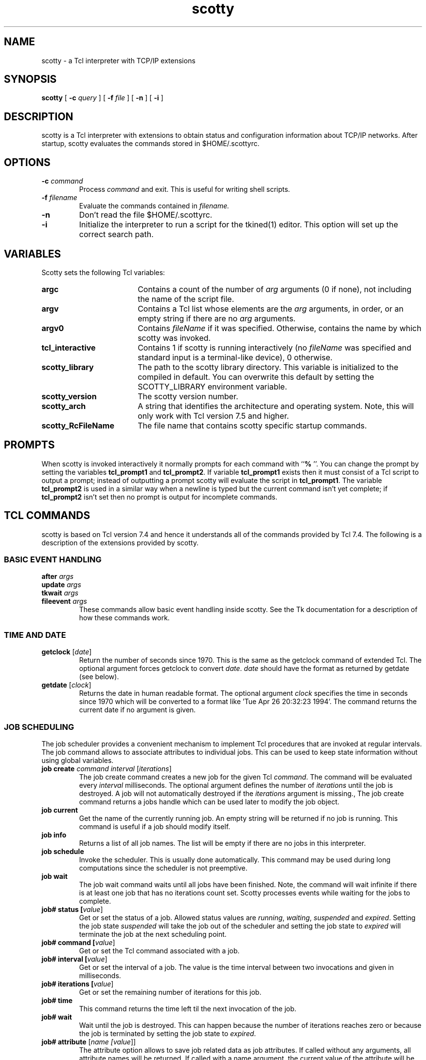 .TH scotty 1 "12 June 1995" "Tkined" "Tkined Reference Manual"

.SH NAME
scotty \- a Tcl interpreter with TCP/IP extensions

.SH SYNOPSIS
.B scotty
[
.B -c
.I query
]
[
.B -f
.I file
]
[
.B -n
]
[
.B -i
]

.SH DESCRIPTION

scotty is a Tcl interpreter with extensions to obtain status and
configuration information about TCP/IP networks.  After startup,
scotty evaluates the commands stored in $HOME/.scottyrc.

.SH OPTIONS

.TP
.BI "-c " command
Process 
.I command
and exit. This is useful for writing shell scripts.

.TP
.BI "-f " filename
Evaluate the commands contained in 
.I filename. 

.TP
.B -n
Don't read the file $HOME/.scottyrc.

.TP
.B -i
Initialize the interpreter to run a script for the tkined(1) editor.
This option will set up the correct search path. 

.SH VARIABLES
Scotty sets the following Tcl variables:
.TP 18
\fBargc\fR
Contains a count of the number of \fIarg\fR arguments (0 if none),
not including the name of the script file.
.TP 18
\fBargv\fR
Contains a Tcl list whose elements are the \fIarg\fR arguments,
in order, or an empty string if there are no \fIarg\fR arguments.
.TP 18
\fBargv0\fR
Contains \fIfileName\fR if it was specified.
Otherwise, contains the name by which scotty was invoked.
.TP 18
\fBtcl_interactive\fR
Contains 1 if scotty is running interactively (no
\fIfileName\fR was specified and standard input is a terminal-like
device), 0 otherwise.
.TP 18
\fBscotty_library\fR
The path to the scotty library directory. This variable is
initialized to the compiled in default. You can overwrite this
default by setting the SCOTTY_LIBRARY environment variable.
.TP 18
\fBscotty_version\fR
The scotty version number.
.TP 18
\fBscotty_arch\fR
A string that identifies the architecture and operating system.
Note, this will only work with Tcl version 7.5 and higher.
.TP 18
\fBscotty_RcFileName\fR
The file name that contains scotty specific startup commands.


.SH PROMPTS
When scotty is invoked interactively it normally prompts for each
command with ``\fB% \fR''.  You can change the prompt by setting the
variables \fBtcl_prompt1\fR and \fBtcl_prompt2\fR.  If variable
\fBtcl_prompt1\fR exists then it must consist of a Tcl script
to output a prompt;  instead of outputting a prompt scotty
will evaluate the script in \fBtcl_prompt1\fR.
The variable \fBtcl_prompt2\fR is used in a similar way when
a newline is typed but the current command isn't yet complete;
if \fBtcl_prompt2\fR isn't set then no prompt is output for
incomplete commands.

.SH TCL COMMANDS
scotty is based on Tcl version 7.4 and hence it understands all of the
commands provided by Tcl 7.4. The following is a description of the 
extensions provided by scotty.

.SS BASIC EVENT HANDLING
.TP
.B after \fIargs\fR
.ns
.TP
.B update \fIargs\fR
.ns
.TP
.B tkwait \fIargs\fR
.ns
.TP
.B fileevent \fIargs\fR
These commands allow basic event handling inside scotty. See the Tk
documentation for a description of how these commands work.

.SS TIME AND DATE
.TP
.B getclock \fR[\fIdate\fR]
Return the number of seconds since 1970. This is the same as the
getclock command of extended Tcl. The optional argument forces
getclock to convert \fIdate\fR. \fIdate\fR should have the format
as returned by getdate (see below).

.TP
.B getdate \fR[\fIclock\fR]
Returns the date in human readable format. The optional argument
\fIclock\fR specifies the time in seconds since 1970 which will be
converted to a format like 'Tue Apr 26 20:32:23 1994'. The command
returns the current date if no argument is given.

.SS JOB SCHEDULING
The job scheduler provides a convenient mechanism to implement Tcl
procedures that are invoked at regular intervals. The job command
allows to associate attributes to individual jobs. This can be used
to keep state information without using global variables.

.TP
.B job create \fIcommand\fR \fIinterval\fR [\fIiterations\fR]
The job create command creates a new job for the given Tcl
\fIcommand\fR. The command will be evaluated every \fIinterval\fR
milliseconds. The optional argument defines the number of
\fIiterations\fR until the job is destroyed. A job will not
automatically destroyed if the \fIiterations\fR argument is missing.,
The job create command returns a jobs handle which can be used later
to modify the job object.
.TP
.B job current
Get the name of the currently running job. An empty string will 
be returned if no job is running. This command is useful if a job 
should modify itself.
.TP
.B job info
Returns a list of all job names. The list will be empty if there are
no jobs in this interpreter.
.TP
.B job schedule
Invoke the scheduler. This is usually done automatically. This command
may be used during long computations since the scheduler is not
preemptive.
.TP
.B job wait
The job wait command waits until all jobs have been finished. Note,
the command will wait infinite if there is at least one job that has
no iterations count set. Scotty processes events while waiting for
the jobs to complete.

.TP
.B job# status [\fIvalue\fR]
 Get or set the status of a job. Allowed status values are
\fIrunning\fR, \fIwaiting\fR, \fIsuspended\fR and
\fIexpired\fR. Setting the job state \fIsuspended\fR will take the job out
of the scheduler and setting the job state to \fIexpired\fR will
terminate the job at the next scheduling point.
.TP
.B job# command [\fIvalue\fR]
Get or set the Tcl command associated with a job.
.TP
.B job# interval [\fIvalue\fR]
Get or set the interval of a job. The value is the time interval between
two invocations and given in milliseconds.
.TP
.B job# iterations [\fIvalue\fR]
Get or set the remaining number of iterations for this job.
.TP
.B job# time
This command returns the time left til the next invocation of the job.
.TP
.B job# wait
Wait until the job is destroyed. This can happen because the number of
iterations reaches zero or because the job is terminated by setting the
job state to \fIexpired\fR.

.TP
.B job# attribute \fR[\fIname [\fIvalue\fR]\fR]
The attribute option allows to save job related data as job attributes.
If called without any arguments, all attribute names will be returned.
If called with a name argument, the current value of the attribute
will be returned. Note, non existing attributes do not produce an
error. Instead, an empty string is returned. Calling the option with
a name and a value causes value to be saved in the named attribute.

.SS EVENT LOGGING
.TP
.BI syslog " level message"
Write \fImessage\fR to the system log using priority \fIlevel\fR. You
can use the following levels:
.RS
.TP 14
.SB emergency
A panic condition.  This is normally broadcast to all users.
.TP
.SB alert
A condition that should be corrected immediately,
such as a corrupted system database.
.TP
.SB critical
Critical conditions, such as hard device errors.
.TP
.SB error
Errors.
.TP
.SB warning
Warning messages.
.TP
.SB notice
Conditions that are not error conditions,
but that may require special handling.
.TP
.SB info
Informational messages.
.TP
.SB debug
Messages that contain information
normally of use only when debugging a program.
.RE

.SS NETWORK DATABASES
The netdb command provides access to network information that is
either stored in configuration files (usually in /etc), the Network
Information Service (NIS) or in the domain name system (DNS). The
result of these commands usually reflects local configuration. If
you want to make sure to use the DNS, please use the dns command
described below.

.TP 
\fBnetdb hosts\fR
.ns
.TP 
\fBnetdb hosts name \fIaddress\fR
.ns
.TP
\fBnetdb hosts address \fIname\fR
The first command returns a list of known hosts. Each element contains
a host name and its IP address. The result is an empty list on many
systems that are configured to use the DNS to lookup hostnames.  The
second command converts an IP \fIaddress\fR into a host name and the
third command takes a host \fIname\fR and returns the corresponding IP
address.

.TP 
\fBnetdb networks\fR
.ns
.TP 
\fBnetdb networks name \fIaddress\fR
.ns
.TP
\fBnetdb networks address \fIname\fR
The first command returns a list of known networks. Each element contains
the network name and its IP network address. The seconds command returns
the name that belongs to \fIaddress\fR and the third command returns
the network address that belongs to a given \fIname\fR.

.TP 
\fBnetdb protocols\fR
.ns
.TP 
\fBnetdb protocols name \fInumber\fR
.ns
.TP
\fBnetdb protocols number \fIname\fR
The first command returns a list of known Internet protocols. Each element
contains the protocol name and its protocol number. The second command
returns the protocol name that belongs to \fInumber\fR and the third command
returns the protocol number that belongs to \fIname\fR.

.TP 
\fBnetdb services\fR
.ns
.TP 
\fBnetdb services name \fInumber\fR
.ns
.TP
\fBnetdb services number \fIname\fR
The first command returns the list of known services. The list contains
elements where each element contains the service name, the service
number and the transport protocol. The second command returns the
service name for the service given by \fInumber\fR, which must be a
list containing the service number and the transport protocol.  For
example, netdb services name "21 tcp" will return ftp.  The third
command accepts a list containing a service name and its transport
protocol and returns the protocol number. To follow the example, 
netdb services number "ftp tcp" will return 21.

.TP 
\fBnetdb sunrpcs\fR
.ns
.TP 
\fBnetdb sunrpcs name \fInumber\fR
.ns
.TP
\fBnetdb sunrpcs number \fIname\fR
The first command lists all known Sun RPCs. For each RPC, a list
containing the RPC name and its registration number is returned. The
second command returns the RPC name that belongs to \fInumber\fR and
the third command returns the RPC number that belongs to the given
\fIname\fR.

.SS INTERNET CONTROL MESSAGES (ICMP)
You need the ntping(1) program to use the icmp command since sending 
icmp packets requires root permissions.  ntping must be installed set
uid root.

.TP
\fBicmp\fR [\fIoptions\fR] \fBecho\fR \fIhosts\fR
This icmp command can be used to test the reachability of IP devices
by sending an ICMP echo request to the hosts given in \fIhosts\fR.
The command returns a list of host / round trip time pairs.

.TP
\fBicmp\fR [\fIoptions\fR] \fBmask\fR \fIhosts\fR
This icmp query returns a list of host / netmask pairs. It can
be used to locate subnetworks. The mask will be set to 0.0.0.0
if the host does not respond to mask requests.

.TP
\fBicmp\fR [\fIoptions\fR] \fBtimestamp\fR \fIhosts\fR
Ask hosts for their timestamps. This command returns an estimate of the
time difference between local time and the time on the hosts given in
\fIhosts\fR. The command returns a list of host / time pairs.

.TP
\fBicmp\fR [\fIoptions\fR] \fBttl\fR \fInum\fR \fIhosts\fR
The ttl option, which may not be supported on every unix system, 
causes scotty to send an udp packet to an unused port number with
the time to live set to \fInum\fR. The result is a list of host / 
round trip time pairs, where the host is the IP device being 
\fInum\fR hops away.

.TP
\fBicmp\fR [\fIoptions\fR] \fBtrace\fR \fInum\fR \fIhosts\fR
The trace option works similar to the ttl option but it always
returns the destination address even when the responding 
host chooses another interface with a different ip address to send 
the reply. This can be used to trace a route to a host since
the command returns the host that discards the packet if it does 
not reach the recipient.

.RS 5
The available \fIoptions\fR are:
.RE

.RS
.TP 20
.BI "-timeout " time
The timeout \fItime\fR is given in seconds with a default of 5 seconds. 
.TP
.BI "-retries " number
Unanswered icmp echo request will be resent \fInumber\fR times with a 
default of 2. 
.TP
.BI "-delay " time
Icmp packets will be send with a minimum delay between successive
packets. The default delay is 0 milliseconds. You can change
this delay using this option to \fItime\fR milliseconds. Delays are
useful to reduce load on intermediate hosts like gateways or bridges.
.TP
.BI "-size " number
Set the size of outgoing icmp packets to \fInumber\fR bytes. The default
packet size is 64 bytes. Sizes smaller than 64 bytes are silently rounded 
to 64 bytes.
.RE

.SS DOMAIN NAME SYSTEM (DNS)
.TP
\fBdns\fR [\fIoptions\fR] \fBaddress\fR \fIhost\fR
The dns command sends a query to the domain name system (DNS) resolver 
for the specified \fIhost\fR. The first form of this command asks for
the ip address contained in the A record. If \fIhost\fR is something 
like ra.ibr.cs.tu-bs.de, you will get the result 134.169.34.12 
134.169.246.34.

.TP 
\fBdns\fR [\fIoptions\fR] \fBptr\fR \fIname\fR
Send a query for the domain name pointer. Pointer records are used
to map an ip address into a fully qualified host name. If \fIname\fR
is something like 134.169.34.12, then the result schould be RA.IBR.CS.TU-BS.DE.

.TP
\fBdns\fR [\fIoptions\fR] \fBhinfo\fR \fIname\fR
Retrieve the host information record. If \fIname\fR is something like 
ra.ibr.cs.tu-bs.de, you will get the result SUN-4/75 SunOS.

.TP
\fBdns\fR [\fIoptions\fR] \fBmx\fR \fIname\fR
Send a query for a mail exchanger record (MX). If \fIname\fR is a
domain name for which an MX record exists, you will get a list of mail
exchanger host. Each element contains a hostname and its priority. For
example, when called with the domain name ibr.cs.tu-bs.de, you will
get {ra.ibr.cs.tu-bs.de 0} {jupiter.ibr.cs.tu-bs.de 10}.

.TP
\fBdns\fR [\fIoptions\fR] \fBsoa\fR \fIname\fR
Ask the DNS for the start of authority (SOA). If \fIname\fR
is something like cs.tu-bs.de, you will get the answer 
infbssys.ips.cs.tu-bs.de.

.RS 5
The available \fIoptions\fR are:
.RE

.RS 
.TP 20
.BI "-server " server
Send the query to the specified \fIserver\fR
instead to the default server(s) of the system.
.TP
.BI "-timeout " time
Set the timeout to \fItime\fR seconds. 
The default timeout is 2 seconds.
.TP
.BI "-retries " number
Set the number of retries to \fInumber\fR. The default number of 
retries is 2. Please note, that the resolver doubles the last timeout 
after every retry.
.RE

.SS NETWORK TIME PROTOCOL (NTP)
.TP
\fBntp\fR [\fIoptions\fR] \fBhost\fR \fIarrayName\fR
This command sends an ntp version 3 mode 6 request to \fIhost\fR and
writes status information into \fIarrayName\fR. The array will contain 
the elements peer.delay, peer.dispersion, peer.offset, peer.precision,
peer.reach, peer.srcadr, peer.stratum, peer.valid, sys.peer,
sys.precision, sys.refid, sys.rootdelay, sys.rootdispersion,
sys.stratum and sys.system.  See RFC 1305 for the meaning of these
variables.

.RS 5
The available \fIoptions\fR are:
.RE

.RS 
.TP 20
.BI "-timeout " time
Set the timeout to \fItime\fR seconds. 
The default timeout is 2 seconds.
.TP
.BI "-retries " number
Set the number of retries to \fInumber\fR. The default number of 
retries is 2.
.RE

.SS USER DATAGRAM PROTOCOL (UDP)
.TP
.B udp open \fR[\fIport\fR]
The udp commands described below provide access to the udp protocol. 
The first one creates a udp datagram socket and associates it with a 
Tcl file handle which will be returned on command completion. The 
optional argument defines the port number to use. The command 
will search for an unused port if no port is given.

.TP
.B udp connect \fIhost\fR \fIport\fR
Open a datagram file handle that is connected to \fIhost\fR
and \fIport\fR. This makes frequent message exchanges faster since 
there is no need to give the host and port arguments to the send 
command once the udp file handle is connected to a target.

.TP
.B udp send \fIfile\fR [\fIhost port\fR] \fImessage\fR
Send a datagram containing \fImessage\fR. The \fIhost\fR and \fIport\fR 
arguments may not be used if the udp file handle is already connected to
a remote host. If the udp file handle is not connected, you must use
these optional arguments to identify the destination of the datagram.

.TP
.B udp receive \fIfile\fR
Receive a datagram from the udp file handle \fIfile\fR. This command 
blocks until a message is received. In most cases, it might be a good
idea to check for pending datagrams using the fileevent command.

.TP
.B udp close \fIfile\fR
Close the udp file handle \fIfile\fR.

.TP
.B udp info \fR[\fIfile\fR]
Calling udp info without any arguments returns a list of all Tcl file
handles that have been created using the udp create command. Info about
the current connection of a udp file handle \fIfile\fR is returned
by using the optional argument. The result is a list containing the 
source ip address, source port, destination ip address and destination 
port.

.SS TRANSMISSION CONTROL PROTOCOL (TCP)
.TP
.B tcp connect \fIhost\fR \fIport\fR
The tcp commands below are used to manage tcp connections. The tcp 
connect command creates a connection to a remote tcp server. The
returned identifier may be used in commands like read, write, gets, 
puts and close. \fIhost\fR gives the name of the host to connect
to. \fIport\fR gives the desired port.

Even if every socket is opened for both reading and writing, seek must
not be invoked between a read and a write. As Tcl file I/O is
implemented on top of the stdio library, communication over a TCP file
handle may require a call to flush whenever you change the direction
(e.g. after a puts and before a gets on the TCP handle). Note,
although many systems can handle this situation automatically, it is
still a nice idea to call flush for those machines who need it.

.TP
.B tcp listen \fR[\fIport\fR]
A listening tcp socket is set up. If \fIport\fR is empty or 0, then
the system will select a port number for you. The returned identifier 
may be used in commands like accept, shutdown and close. 

.TP
.B tcp accept \fIfile\fR
Accepts a connection on an existing server \fIfile\fR (created with the
tcp listen command) and returns an identifier which may be used in 
commands like read, write, gets, puts and close.

.TP
.B tcp shutdown \fIfile\fR \fIhow\fR
Shutdown a connection for reading, writing or both. If \fIhow\fR
is "0", "read" or "receives", then further receives on \fIfile\fR
will be disabled. If \fIhow\fR is "1", "write" or "sends", then 
further sends on \fIfile\fR will be disabled and eof will be send 
on the socket. If \fIhow\fR is "2", "all" or "both", then further 
sends and receives on \fIfile\fR will be disabled.

.TP
.B tcp close \fIfile\fR
Close the tcp file handle \fIfile\fR.

.TP
.B tcp info \fR[\fIfile\fR]
Calling tcp info without any arguments returns a list of all Tcl file
handles that have been created using the tcp listen and tcp connect
command. Info about the current connection of a tcp file handle 
\fIfile\fR is returned by using the optional argument. The result is a
list containing the source ip address, source port, destination ip
address and destination port.

.SS HYPERTEXT TRANSFER PROTOCOL (HTTP)
Scotty provides some basic access to HTTP server. This allows
applications to retrieve documents with a http uniform ressource
locator (URL) (see RFC 1738 for details about URLs). You can get access 
to documents with non http URLs by using a proxy http server. 
.TP
.B http head \fIurl\fR
This command retrieves the header information of the document with the
given URL \fIurl\fR. The header is returned as a list of key-value pairs.

.TP
.B http get \fIurl\fR \fIfileName\fR
Retrieve the document with the URL \fIurl\fR. The body of the document
is written to the file \fIfileName\fR. The command returns the header
as described by the http head command above.

.TP
.B http post \fIurl\fR \fIdocFileName\fR \fIfileName\fR
Post the document given by \fIdocFileName\fR to the URL \fIurl\fR. The
body of the document is written to the file \fIfileName\fR. The
command returns the header as described by the http head command
above.

.TP
.B http put \fIurl\fR \fIfileName\fR
Put the document under the URL \fIurl\fR. The body of the document is
read from the file \fIfileName\fR. The command returns the header as
described by the http head command above.

.TP
.B http delete \fIurl\fR
Delete the document with the URL \fIurl\fR. The command returns status
information.

.TP
.B http proxy \fR[\fIurl\fR]
All subsequent http requests are send to the proxy server given by
\fIurl\fR. Without the \fIurl\fR argument, the currently used proxy
server is returned. Setting the proxy server to an empty string turns
the proxy feature off.

.TP
.B http server \fR[\fIport\fR]
Turn scotty into a simple http server listening on port \fIport\fR.
If called without a \fIport\fR argument, the currently used port number
or an empty string is returned.

.TP
.B http mime \fItype\fR \fIextension\fR
This option can be used to add mime type definitions to the internal
table that maps file name extension to mime types. If called without
an argument, the list of all mime type mappings is returned. A new
mapping is created by supplying a mime \fItype\fR and the file name
\fIextension\fR.

.TP
.B http bind \fIpattern\fR \fImethod\fR \fR[\fIscript\fR]
This option binds a Tcl script to a http request indicated by
\fImethod\fR where the URL matches \fIpattern\fR. Whenever a HTTP
request is received that matches the pattern, \fIscript\fR is evaluated 
and the returned values is send back to the client. Errors during the
evaluation of \fIscript\fR will result in an error response.

Some % sequences will be substituted before the command is evaluated:

.RS
.TP 6
.B %A
the network address of the client
.TP
.B %P
the URL path requested by the client
.TP
.B %S
the search path contained in the URL path
.RE

.SS SUN REMOTE PROCEDURE CALL (SUNRPC)
.TP
.B sunrpc info \fIhost\fR
Return a list of all registered Sun RPC services on
.I host.
The list elements are strings each containing the program number, program
version, protocol name, port number and the name of one RPC service.
The command fails, if 
.I host
is an incorrect name or if the portmapper is not available.

.TP
.B sunrcp probe \fIhost\fR \fIprogram\fR \fIversion\fR \fIprotocol\fR
You can test a Sun RPC service using the sunrpc probe command. This calls
procedure 0 that simply returns. Additional arguments to sunrpc probe
will be ignored allowing one to write simple loops to test all
registered RPC services of a host.

.TP
.B sunrpc stat \fIhost\fR
Make a rstat RPC call to \fIhost\fR and return a list of name type
value triples describing the status of the machine. This command fails
if \fIhost\fR is not reachable or does not support the rstat service.

.TP
.B sunrpc mount \fIhost\fR
Get a list of all NFS file systems mounted from \fIhost\fR.

.TP
.B sunrpc exports \fIhost\fR
Get a list of all NFS file systems exported by \fIhost\fR.

.TP
.B sunrpc ether \fIhost\fR \fBopen
.ns
.TP
.B sunrpc ether \fIhost\fR
.ns
.TP
.B sunrpc ether \fIhost\fR \fBclose
Query the etherd daemon. First you have to set up a connection to
the etherd on \fIhost\fR using sunrpc ether \fIhost\fR open.
Afterwards you can query the etherd which will return a list of name
type value triples describing the packets counted since the last
query. You should close the connection using sunrpc ether \fIhost\fR 
close.

.SS SIMPLE NETWORK MANAGEMENT PROTOCOL (SNMP)
Access to the Simple Network Management Protocol (SNMP) version 1 and
version 2 is provided by two new Tcl commands. The first command
handles queries to the MIB definitions and the second is used to
create SNMP sessions. All interactions with SNMP agents are done using
SNMP session handles. The differences between version 1 and version 2
are mostly hidden by this SNMP implementation (e.g. getbulk requests
are mapped to getnext requests and version 1 traps are signalled as
version 2 traps) once you have configured a valid session handle.

SNMP data types are mapped to a Tcl string representation
automatically. Below is a short description how the basic SNMP
types are mapped to Tcl:

.TP 20
OCTET STRING
A primitive OCTET STRING is represended as a number of hexadecimal
octets separated by colons, e.g. 6e:61:73:65.
.TP
OBJECT IDENTIFIER
An OBJECT IDENTIFIER is represented in the dotted notation. Each 
subidentifier is converted to an unsigned integer. The integer 
subidentifier are separated by dots, e.g. 1.3.6.1.2.1.1. It is
also allowed to have hexadicimal octets as subidentifiers if they
are preceeded by a colon instead of a dot, e.g. 1.3.6.1:02:01:01.
.TP
IpAddress
An IpAddress is converted to the usual dotted notation, e.g. 134.169.34.15.
.TP
TimeTicks
A TimeTicks value is converted to a string of the form nd hh:mm:ss:cc
where n is the number of days, hh is the number hours, mm is the
number of minutes, ss is the number of seconds and cc is the number of
hundreds of a seconds, e.g. 7d 2:04:37.84.
.TP
INTEGER, Integer32
.ns
.TP
Counter, Counter32
.ns
.TP
Gauge, Gauge32
All these numeric values are converted into an integer number. Note,
the label of an enumeration will be returned instead of a number if
there is an enumeration defined for the value of an object.
.TP
Counter64
A Counter64 value is mapped to an integer value on 64 Bit machines
and to a floating point value on 32 Bit machines. 
.PP

Display hints and enumerations defined in textual conventions are also
applied automatically. This allows to use the application specific
representation or the label of an enumeration in your Tcl code.
Explicit conversions are possible using the mib format and mib scan
commands described below.

.TP
.B mib load \fIfile\fR
This command loads the MIB definitions contained in \fIfile\fR. The
file should contain a valid ASN.1 MIB definition. The builtin parser
reads the file and writes a condensed format which will be used
by future load commands. Parsing errors are written to stderr. If
a file is not found in the current directory, it will be searched
automatically in $scotty_library/site and $scotty_library/mibs in 
this order.

.TP
.B mib name \fR[\fI-exact\fR] \fIname\fR
The mib name command returns the shortname of a MIB object. The
argument \fIname\fR may be either a name like sysUpTime or an object
identifier like 1.3.6.1.2.1.1.3. The -exact switch forces strict
lookups where it is not allowed that \fIname\fR contains an instance
identifier. For example, mib name 1.3.6.1.2.1.1.3.0 will return
sysUpTime.0 while mib -exact name 1.3.6.1.2.1.1.3.0 will fail. It is
also legal to have hexadecimal components in an object identifier.  A
colon instead of a dot is used to identify a hexadecimal
subidentifier. For example, mib name 1.3.6.1.2.1.4.21.1.7:86:A9:22:01
will return ipRouteNextHop.134.169.34.1. Note, that the shortname
returned is not unique in all cases.

.TP
.B mib oid \fR[\fI-exact\fR] \fIname\fR
The mib oid command is the counterpart to mib name and converts a name
to the associated object identifier. For example, mib oid sysUpTime.0
will return 1.3.6.1.2.1.1.3.0. If a name is not unique within the
loaded MIB definitions, the object identifier of the first matching
name will be returned. It is possible to make names unique by
prepending portions of the MIB path like mib-2.system.sysUpTime. The
-exact option has the same meaning as described for the mib name
command.

.TP
.B mib syntax \fR[\fI-exact\fR] \fIname\fR
The syntax of a mib object is retrieved using the mib syntax command.
\fIname\fR is allowed to be either an object name or an object
identifier. The syntax returned is the syntax name as defined in the
MIB definition. Hence, you will get the syntax DisplayString for
sysDescr although it is only a textual convention which is encoded as
an octet string. The -exact option has the same meaning
as described for the mib name command.

.TP
.B mib description \fR[\fI-exact\fR] \fIname\fR
The mib description command retrieves the textual description of a MIB
object. \fIname\fR is allowed to be either an object name or an object
identifier. The -exact option has the same meaning as described for
the mib name command.

.TP
.B mib successor \fR[\fI-exact\fR] \fIname\fR 
The mib successor command returns a list of all known successors of
the MIB node given by \fIname\fR. \fIname\fR is allowed to be
either an object name or an object identifier. The format of the
result depends on the format of \fIname\fR: If \fIname\fR is an object
identifier, then the result will also be a list of object identifier.
A list of names is returned if \fIname\fR is a mib name. For example,
mib successor system will return the Tcl list "sysDescr sysObjectID
sysUpTime sysContact sysName sysLocation sysServices". The -exact
option has the same meaning as described for the mib name command.

.TP
.B mib access \fR[\fI-exact\fR] \fIname\fR
The max-access definition of a mib object given by \fIname\fR can be
retrieved using the mib access command. The returned access mode will
be one of not-accessible, read-only, read-create, read-write,
write-only.  The -exact option has the same meaning as described for
the mib name command.

.TP
.B mib index \fR[\fI-exact\fR] \fIname\fR
This command returns the list of names of index variables that are
used as keys in a conceptual table. The command returns an empty
result if the given \fIname\fR does not have an associated index.

.TP
.B mib format \fIname\fR \fIvalue\fR
The mib format command can be used to apply textual conventions that
are defined for \fIname\fR to \fIvalue\fR. This is used internally
to return readable values from a SNMP request but may be helpful in
situations where it is appropriate to format values by hand. The
format command can also be used to render integer values into time 
tick format.

.TP
.B mib scan \fIname\fR \fIvalue\fR
The mib scan command implements the inverse operations to mib format
and converts a readable value into the underlying format. This may be
useful in situations where you are interested to get the primitive
value rather than the readable representation. The scan command
returns the \fIvalue\fR unaltered if no textual convention or
enumeration applies to \fIname\fR. The scan command can also be used
to convert the time tick format into the corresponding integer format.

.TP
.B mib tc \fR[\fI-exact\fR] \fIname\fR
The mib tc command returns a list which describes the textual
convention defined for \fIname\fR. The first element is the name of
the textual convention and the second is the name of the underlying
base type. The third element is the format string and the fourth a
list of name value pairs for integer enumeration. An empty string is
returned if there is no textual convention defined for \fIname\fR.

.TP
.B mib file \fR[\fI-exact\fR] \fIname\fR
The mib file command returns the file name that contains the definition
of the mib tree node given by \fIname\fR.

.TP
.B mib \fR[\fI-exact\fR] walk \fIvarname name body\fR
The mib walk command evaluates the Tcl script \fIbody\fR for each 
known MIB node below the node given by \fIname\fR. Leaf nodes are
assigned to \fIvarname\fR before the \fIbody\fR is evaluated.

.TP
\fBsnmp session\fR [\fIoptions\fR]
The snmp session command creates session handles. All snmp
communication is done using session handles. If called without
any options, a version 1 session handle to localhost is created.
The format of the options is explained in the description of the
configure command (see below).

.TP
\fBsnmp alias\fR [\fIname\fR [\fIoptions\fR]]
The snmp alias command allows to define aliases for configuration
options. This can be used to define short names for complex session
configurations needed for SNMPv2 session. There is an alias configure 
option that accepts a previously defined alias.

Below is an examples that creates an SNMPv1 alias private which
defines the SNMPv1 community string in use. The alias sulu creates a
SNMPv1 session to address 1.2.3.4 using the parameters defined in the
alias private and the alias sulu/1701 extends the checkov alias with a
non standard port number.

snmp alias private "-community ncc1701"
.br
snmp alias sulu "-address 1.2.3.4 -alias private"
.br
snmp alias sulu/1701 "-alias sulu -port 1701"

More complex aliases can be used to define SNMPv2 party/party/context
sessions. Here is an example: The definition of alias sulu/c1
determines a context to be used on the agent on host 1.2.3.4. The
second alias sulu/a1 defines a noAuth/noPriv agent party for the host
with address 1.2.3.4 and the third alias sulu/m1 defines a manager
party to talk to host 1.2.3.4. The final alias sulu/v2 combines both
parties and the context definitions to setup a noAuth/ noPriv snmp 
session to host 1.2.3.4.

set ip 1.2.3.4
.br
set iPId [mib oid initialPartyId]
.br
set iCId [mib oid initialContextId]

snmp alias sulu/c1 "-context $iCId.$ip.1"

snmp alias sulu/a1 [list -dstparty \\
.br
    [list $iPId.$ip.1 UDP $ip 161 484]]

snmp alias sulu/m1 [list -srcparty \\
.br
    [list $iPId.$ip.2 UDP 0.0.0.0 161 484]]

snmp alias sulu/v2 \\
.br
    "-alias sulu/a1 -alias sulu/m1 -alias sulu/c1"

.TP
.B snmp info
snmp info returns a list of all active sessions. 

.TP
.B snmp watch \fItoggle\fR
The snmp watch command turns hex printing of SNMP packets on or off.
This is mostly a debugging aid.

.TP
.B snmp wait
Wait until all asynchronous requests have been processed.  All events
are processed in the normal fashion while waiting for outstanding
responses.

.RE
SNMP varbind lists are represented as Tcl lists where each list
element itself is a list describing one varbind element. A varbind
element is usually a triple of the object identifier, the associated
type and a value. An example might be {1.3.6.1.2.1.1.5.0 {OCTET
STRING} ciscobs.rz.tu-bs.de} {1.3.6.1.2.1.1.7.0 INTEGER 6}. Type
conversion is done using very simple rules: All numeric values are
converted into numerical Tcl values. Octet strings are represented as
ASCII hex string where each hex value is separated by a colon,
e.g. 6e:61:73:65. Textual conventions containing display hints or
enumerations will be applied automatically. Therefore, a DisplayString
will be represented as ordinary ASCII text like "nase". A typical
example for an enumeration is {ifType.1 INTEGER ethernet-csmacd}.
TimeTicks are represented as "0d 7:06:47.82", that is the number of
days followed by the hours, minutes, seconds and deci-seconds.

Most SNMP commands described below allow asynchronous SNMP operations
by providing callbacks, which is nothing more than a Tcl command to
execute when the answer or and error is received. Some special format
characters can be used to access the varbind or other information from
the SNMP message. The format escapes are:

.TP 6
.B %V 
the varbind list (containing name, syntax and value for each varbind)
.TP
.B %R 
the request id
.TP
.B %S
the session id
.TP
.B %E
the error status
.TP
.B %I
the error index
.TP
.B %A
the network address of the peer sending the packet
.TP
.B %P
the port number of the peer sending the packet
.TP
.B %T
the SNMP packet type
.PP

.TP
.B snmp# configure \fR[\fIoptions\fR]
The configure session command can be used to query the current
configuration or to change configuration options. The options
determine if the session uses SNMP version 1 messages or version 2
messages with or without authentication. 

The options specific to SNMP version 1 session are:

.BI -address " address"
.br
.BI -port " port"
.br
.BI -community " string"

The \fIaddress\fR may be an IP address in dot notation like
134.169.34.1 or a hostname that can be resolved to an IP address.  The
\fIport\fR argument defines the port on which the agent listens for
SNMP messages. The \fIstring\fR is the community used to identify the
communication peers. The default setup when a new session handle is
created is \fIaddress\fR = localhost, \fIport\fR = 161 and
\fIcommunity\fR = public.

Options to configure SNMP version 2 CLASSIC sessions are:

.BI -srcparty " {party-oid domain address port messagesize}"
.br
.BI -dstparty " {party-oid domain address port messagesize}"
.br
.BI -srcpartyauth " {clock lifetime key}"
.br
.BI -dstpartyauth " {clock lifetime key}"
.br
.BI -context " context-oid"
.br

Options to configure SNMP version 2 USEC session are:

.BI -address " address"
.br
.BI -port " port"
.br
.BI -user " username"
.br
.BI -context " context"
.br
.BI -auth " key"

The remaining options determine the retry and timeout settings and are
valid for SNMP version 1 and version 2 sessions:

.BI -retries " number"
.br
.BI -timeout " seconds"

A timeout of n \fIseconds\fR means that a SNMP request fails if no
answer is received during this time interval. A retry count
\fInumber\fR means that the message will be resent \fInumber\fR times
during the \fIseconds\fR timeout interval.

.BI -version " number"

The SNMP version can be set explicitely by using the -version option:
The currently supported version numbers are SNMPv1 (RFC 1157 style
SNMP), SNMPv2CLASSIC (RFC 1441 style SNMP), SNMPv2USEC (an
experimental draft version of the user based security model) and
SNMPv2C (community based SNMPv2).

.BI -alias " name"

This option substitues the configuration options associated with
\fIname\fR. You can define configuration option aliases with the snmp
alias command (see the alias command option above). It is possible to
alias options within alias options. However, you must take care to
avoid any loops within alias options. Assuming the aliases defined
above, you would be able to create a noAuth/noPriv SNMPv2 session
to host 1.2.3.4 using the command "snmp session -alias sulu/v2".

.BI -agent " interp"

This option turns the SNMP session into an SNMP agent. The \fIinterp\fR
argument defines the Tcl interpreter which will be used to evaluate
bindings associated with MIB nodes. You can use safe Tcl interpreter if
your Tcl configuration supports the safe Tcl extension. If you do not
want to use a safe Tcl interpreter, you should use an empty string.

.TP
.B snmp# cget \fIoption\fR
Returns the current value of the configuration option given by option.
Option may have any of the values accepted by the configure command.


.TP
.B snmp# get \fIvarlist\fR [\fIcallback\fR]
The get session command retrieves the list of instances given in
\fIvarlist\fR from the agent identified by the snmphandle. The
\fIvarlist\fR must contain the instance identifiers (either as object
identifier or as a name that can be resolved to an instance
identifier). The syntax and value fields are optional. The following
examples all retrieve the same instance:

$s get {{sysDescr.0 DisplayString ""}}
.br
$s get {{1.3.6.1.2.1.1.1.0 DisplayString}}
.br
$s get sysDescr.0

The first is a complete \fIvarlist\fR using a name, the second is a
shortened \fIvarlist\fR where the value is omitted and the third is a
degenerated \fIvarlist\fR which just contains an instance name. The
degenerated form is very handy and can also be used to retrieve
several variables in one request easily:

$s get "sysDescr.0 sysName.0 sysContact.0"

The get command will be done synchronously if the optional callback
argument is missing. In this case, the command returns the result as a
varbind list.

If the command contains a \fIcallback\fR argument, a request will be
send to the agent and the command returns immediately. The result of
the command is the request id for this request. The \fIcallback\fR
will be evaluated from the event loop when a response is received. All
format escapes (see above) will be expanded before \fIcallback\fR is
evaluated:

$s get sysDescr.0 {puts "%V"}

.TP
.B snmp# getnext \fIvarlist\fR [\fIcallback\fR]
The getnext session command retrieves the values of the
lexicographical successors to the named objects in \fIvarlist\fR.
To successively retrieve a subtree of the MIB tree, you can put
the result of one getnext request into the next getnext request:

set jtk [$s getnext system]; puts $jtk
.br
set jtk [$s getnext $jtk]; puts $jtk

Note, that the walk command described below provides a faster and even
simpler way to walk tables. The \fIcallback\fR argument is used for
asynchronous requests as described above.

.TP
.B snmp# getbulk \fInr\fR \fImr\fR \fIvarlist\fR [\fIcallback\fR]
The getbulk session command can be used to implement fast table
retrieval. The getbulk operation does a getnext on the first \fInr\fR
elements given in \fIvarlist\fR. For the remaining elements, the agent
is asked to repeat the getnext operation mostly \fImr\fR times. Note,
that SNMP version 1 sessions will map a getbulk to a getnext request.
An example of the getbulk request might be:

$s getbulk 1 2 "sysUpTime ifIndex ifDescr"

This will return sysUpTime.0 and the values for ifIndex.1, ifDescr.1,
ifIndex.2 and ifDescr.2 assuming the device has 2 interfaces and
implements snmp version 2. The \fIcallback\fR argument is used for
asynchronous requests as described above.

.TP
.B snmp# set \fIvarlist\fR [\fIcallback\fR]
The set session command can be used to set SNMP variables. The varbind
list should usually contain object identifier, syntax, value triples
as described above. Note that it is legal to omit the syntax
part if the syntax can be found in the MIB database. This allows
shorter argument lists. The following example is a valid set request
to set the sysContact to "Bert Nase":

$s set [list [list sysContact.0 "Bert Nase"] ]

The \fIcallback\fR argument is used for asynchronous requests as
described above.

.TP
.B snmp# walk \fIvarname\fR \fIvarlist\fR \fIbody\fR
The walk session command walks through a whole MIB tree. The command
repeats sending getbulk requests using \fIsnmphandle\fR until the
returned varbind list is not contained in the subtree given by
\fIvarlist\fR. Foreach valid varbind list, the \fIbody\fR is evaluated
after the variable given by \fIvarname\fR has been set to the actual
varbind list. A simple example to walk the interface table may look
like:

$s walk x "ifIndex ifDescr" { puts $x }

.TP
.B snmp# trap \fIsnmpTrapOid\fR \fIvarlist\fR
Send a trap to the destination given by \fIsnmphandle\fR. The trap
type is defined by the \fIsnmpTrapOid\fR which should be one of 
coldStart, warmStart, linkDown, linkUp, authenticationFailure, and
egpNeighborLoss (see RFC 1450). The \fIvarlist\fR may contain a
varbind with additional information. Note, that sysUpTime.0 is
appended automatically. However, it is up to the user to provide any
required additional varbinds like the ifIndex for linkUp and linkDown
traps.

$s trap coldStart {{sysDescr.0 "Fridge"}}

If you want to send a SNMPv1 trap defined by an enterprise object
identifier and a generic and specific trap number, you should build a
trap type object identidier by append the generic and specific number
to the enterprise object identifier. As an example, to send a SNMPv1
trap using enterprise 1.3.6.1.4.1.1701.42 generic 6 and specific 0,
you would use the trap identifier 1.3.6.1.4.1.1701.42.6.0.

.TP
.B snmp# inform \fIsnmpTrapOid\fR \fIvarlist\fR [\fIcallback\fR]

Send an information request to the destination given by
\fIsnmphandle\fR. In contrast to a trap, an information request is
confirmed with a response message. The information request type is
defined by the \fIsnmpTrapOid\fR which should be an object identifier
defined by a notification type macro like coldStart, warmStart,
linkDown, linkUp, authenticationFailure, and egpNeighborLoss (see RFC
1450). The \fIvarlist\fR may contain a varbind with additional
information. Note, that sysUpTime.0 is appended
automatically. However, it is up to the user to provide any required
additional varbinds.

$s inform tooHot {{sysDescr.0 "Fridge"}}

.TP
.B snmp# bind {} trap \fR[\fIcommand\fR]
This command installs a trap handler. Traps received by the straps(8)
trap forwarder that are valid for the snmp handle snmp# will invoke
the \fIcallback\fR procedure. The format escapes described above can
be used to get the address of the trap sending device.

.TP
.B snmp# bind {} inform \fR[\fIcommand\fR]
This command is only available for SNMPv2 session. It arranges to
evaluate the \fIcallback\fR whenever an inform message is received.
The format escapes described above can be used to get the address of
the trap sending device. Note, the response is created automatically
by the SNMP protocol machine.

.TP
.B snmp# bind {} send \fR[\fIcommand\fR]
.ns
.TP
.B snmp# bind {} recv \fR[\fIcommand\fR]
This command allows to install bindings that are evaluated whenever
a SNMP message is send from or received by the SNMP session snmp#.
It is typically used to implement a SNMP packet watching interface.
Note that the command is only evaluated once for every SNMP message 
send. Retransmissions will not result in a command evaluation.

.TP
.B snmp bind \fIlabel\fR \fIevent\fR [\fIcommand\fR]
The bind command associates a Tcl \fIcommand\fR with the MIB node
given by \fIlabel\fR and is only valid for session in agent mode. The
\fIevent\fR argument defines the SNMP operation that triggers the
evaluation of \fIcommand\fR. Supported events are get, set, create,
check, commit, rollback, begin and end.  The begin and end bindings are
evaluate before PDU processing starts and after PDU processing has
finished. The label for begin and end bindings should be empty. The
bind command returns the currently defined binding if the
\fIcommand\fR argument is missing.  All the format escapes for SNMP
callbacks described above will be expanded before the command is
evaluated. In addition, there are three more escapes defined for snmp
bind callbacks:

.RS
.TP 6
.B %o
the object identifier of the variable that triggered the event.
.TP
.B %i
the instance identifier of the variable that triggered the event.
.TP
.B %v
the value for the variable that triggered the event.
.RE

.RS
It is allowed and sometimes useful to bind commands to non-leaf nodes
of the MIB tree. All bindings starting from the leaf node up to the
root of the MIB tree are processed. You can use the Tcl break command
to disable further binding processing. Error returned by the callback
will result in an error message send back to the agent. If the error
message consists of a valid SNMP error code (e.g. inconsistentValue),
a response packet will be created with the error code set to this
error. Otherwise, the generic error code (genErr) will be used.
.RE

.TP
.B snmp# wait \fR[\fIrequest\fR]
This command waits until all pending requests on the handle snmp# have
been processed. It returns immediately, if there are no asynchronous
requests pending. All events are processed in the normal fashion while
waiting for outstanding responses.

.TP
.B snmp# instance \fIlabel\fR \fIvarName\fR [\fIdefault\fR]
The instance command creates a new variable instance if you the sesion
is configured as an SNMP agent. The MIB variable given by \fIlabel\fR
is linked to the global Tcl variable \fIvarName\fR. Scotty will lookup
the value of \fIvarName\fR and convert it into the required type while
processing incoming requests. You should make sure to have the right 
format in the Tcl variable \fIvarName\fR. The optional argument
\fIdefault\fR defines the initial value of \fIvarName\fR.

.TP
.B snmp# agent \fR[\fIinterp\fR]
Turn the session into an agent session. Scotty will now respond to
get, getnext and getbulk messages that are send to this session. The
optional argument is the name of a Tcl interpreter that is used to
evaluate bindings in the agent. This feature is only available if
you are using the safe tcl extension (stcl). 

.TP
.B snmp# destroy
This command destroys the session given by the session handle. It
cleans up all data associated with the handle and de-installs all file
handlers belonging to this handle.

.SS SCOTTY'S REMOTE PROCEDURE CALL (RPC)
.TP
.B rpc server \fIport\fR
Set up an RPC server listening an port \fIport\fR. This command
returns a rpc handle that be used to register Tcl procs that will 
be exported by a trivial RPC protocol on top of TCP. This RPC
mechanism allows us to write cooperating scripts without
worrying much about the communication protocol.

.TP
.B rpc client \fIhost\fR \fIport\fR
Connect to the RPC server running on \fIhost\fR with port \fIport\fR.
The returned client handle can be used to invoke an exported proc
on the server host.

.TP
.B rpc delete \fIhandle\fR
Delete a server or a client RPC handle. All connections associated
with the handle will be closed.

.TP
.B rpc register \fIrpchandle\fR \fIproc\fR
Export \fIproc\fR as an RPC callable proc using the server handle
\fIrpchandle\fR. Only registered procs can be called by RPC clients.

.TP
.B rpc unregister \fIrpchandle\fR \fIproc\fR
Remove \fIproc\fR from the list of exported procs on server handle
\fIrpchandle\fR.

.TP
.B rpc info \fR[\fIrpchandle\fR]
Calling rpc info without any arguments returns a list of all rpc handles
that have been created using the rpc server and rpc client command.
Info about a specific rpc file handle \fIrpchandle\fR is returned by
using the optional argument. The result is a list containing the tcp
file handle used for the communication and the list of registered
commands for a rpc handle and a list of all files that represent
connections to an rpc server. This list is empty if \fIrpchandle\fR
belongs to a rpc client.

.TP
.B rpc# [-async] \fIproc\fR \fIarg1\fR \fIarg2\fR ...
To invoke a remote procedure \fIproc\fR, use the same syntax as used
with a local invocation preceeded by a client \fIrpchandle\fR. The
result of the remote procedure call will be returned or an error if the
underlying communication channel signals errors. The -async options can be
used to invoke \fIproc\fR without waiting for it to complete. The
async option will never return a result.

.SH ENVIRONMENT VARIABLES
SCOTTY_LIBRARY		path to the scotty library directory
.br
SCOTTY_NTPING		path and name of ntping executable
.br
SCOTTY_STRAPS		path and name of straps executable

.SH FILES
$scotty_RcFileName			personal initialization file
.br
$scotty_library/init.tcl		global initialization file
.br
$scotty_library/site/init.tcl	site initialization file
.br
$scotty_library/mibs/		archive of MIB files
.br
$scotty_library/mibs/		archive of GDMO files
.br
$scotty_library/library/		archive of Tcl files
.br
$scotty_library/$scotty_arch	archive of Tcl files

.SH SEE ALSO
tkined(1), ntping(8), Tcl(n)

.SH AUTHORS
Juergen Schoenwaelder (schoenw@ibr.cs.tu-bs.de). The tcp connect,
accept and shutdown commands are based on an older version written by
Pekka Nikander, Telecom Finland (Pekka.Nikander@ajk.tele.fi) and
extended by Tim MacKenzie (tym@dibbler.cs.monash.edu.au). Many thanks
to Erik Schoenfelder (schoenfr@ibr.cs.tu-bs.de) who wrote the DNS
command and ntping(1).

The initial SNMP protocol implementation was done by Sven Schmidt
(vschmidt@ibr.cs.tu-bs.de). It was revised and opimized by Juergen
Schoenwaelder (schoenw@ibr.cs.tu-bs.de). Erik Schoenfelder
(schoenfr@ibr.cs.tu-bs.de) provided code to handle textual conventions
and enumerations.
